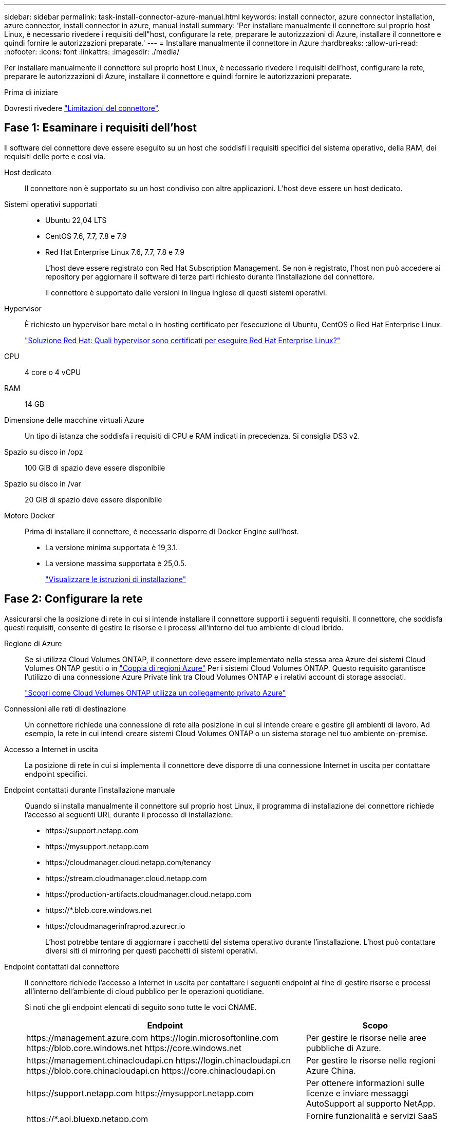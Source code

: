 ---
sidebar: sidebar 
permalink: task-install-connector-azure-manual.html 
keywords: install connector, azure connector installation, azure connector, install connector in azure, manual install 
summary: 'Per installare manualmente il connettore sul proprio host Linux, è necessario rivedere i requisiti dell"host, configurare la rete, preparare le autorizzazioni di Azure, installare il connettore e quindi fornire le autorizzazioni preparate.' 
---
= Installare manualmente il connettore in Azure
:hardbreaks:
:allow-uri-read: 
:nofooter: 
:icons: font
:linkattrs: 
:imagesdir: ./media/


[role="lead"]
Per installare manualmente il connettore sul proprio host Linux, è necessario rivedere i requisiti dell'host, configurare la rete, preparare le autorizzazioni di Azure, installare il connettore e quindi fornire le autorizzazioni preparate.

.Prima di iniziare
Dovresti rivedere link:reference-limitations.html["Limitazioni del connettore"].



== Fase 1: Esaminare i requisiti dell'host

Il software del connettore deve essere eseguito su un host che soddisfi i requisiti specifici del sistema operativo, della RAM, dei requisiti delle porte e così via.

Host dedicato:: Il connettore non è supportato su un host condiviso con altre applicazioni. L'host deve essere un host dedicato.
Sistemi operativi supportati::
+
--
* Ubuntu 22,04 LTS
* CentOS 7.6, 7.7, 7.8 e 7.9
* Red Hat Enterprise Linux 7.6, 7.7, 7.8 e 7.9
+
L'host deve essere registrato con Red Hat Subscription Management. Se non è registrato, l'host non può accedere ai repository per aggiornare il software di terze parti richiesto durante l'installazione del connettore.

+
Il connettore è supportato dalle versioni in lingua inglese di questi sistemi operativi.



--
Hypervisor:: È richiesto un hypervisor bare metal o in hosting certificato per l'esecuzione di Ubuntu, CentOS o Red Hat Enterprise Linux.
+
--
https://access.redhat.com/certified-hypervisors["Soluzione Red Hat: Quali hypervisor sono certificati per eseguire Red Hat Enterprise Linux?"^]

--
CPU:: 4 core o 4 vCPU
RAM:: 14 GB
Dimensione delle macchine virtuali Azure:: Un tipo di istanza che soddisfa i requisiti di CPU e RAM indicati in precedenza. Si consiglia DS3 v2.
Spazio su disco in /opz:: 100 GiB di spazio deve essere disponibile
Spazio su disco in /var:: 20 GiB di spazio deve essere disponibile
Motore Docker:: Prima di installare il connettore, è necessario disporre di Docker Engine sull'host.
+
--
* La versione minima supportata è 19,3.1.
* La versione massima supportata è 25,0.5.
+
https://docs.docker.com/engine/install/["Visualizzare le istruzioni di installazione"^]



--




== Fase 2: Configurare la rete

Assicurarsi che la posizione di rete in cui si intende installare il connettore supporti i seguenti requisiti. Il connettore, che soddisfa questi requisiti, consente di gestire le risorse e i processi all'interno del tuo ambiente di cloud ibrido.

Regione di Azure:: Se si utilizza Cloud Volumes ONTAP, il connettore deve essere implementato nella stessa area Azure dei sistemi Cloud Volumes ONTAP gestiti o in https://docs.microsoft.com/en-us/azure/availability-zones/cross-region-replication-azure#azure-cross-region-replication-pairings-for-all-geographies["Coppia di regioni Azure"^] Per i sistemi Cloud Volumes ONTAP. Questo requisito garantisce l'utilizzo di una connessione Azure Private link tra Cloud Volumes ONTAP e i relativi account di storage associati.
+
--
https://docs.netapp.com/us-en/bluexp-cloud-volumes-ontap/task-enabling-private-link.html["Scopri come Cloud Volumes ONTAP utilizza un collegamento privato Azure"^]

--


Connessioni alle reti di destinazione:: Un connettore richiede una connessione di rete alla posizione in cui si intende creare e gestire gli ambienti di lavoro. Ad esempio, la rete in cui intendi creare sistemi Cloud Volumes ONTAP o un sistema storage nel tuo ambiente on-premise.


Accesso a Internet in uscita:: La posizione di rete in cui si implementa il connettore deve disporre di una connessione Internet in uscita per contattare endpoint specifici.


Endpoint contattati durante l'installazione manuale:: Quando si installa manualmente il connettore sul proprio host Linux, il programma di installazione del connettore richiede l'accesso ai seguenti URL durante il processo di installazione:
+
--
* \https://support.netapp.com
* \https://mysupport.netapp.com
* \https://cloudmanager.cloud.netapp.com/tenancy
* \https://stream.cloudmanager.cloud.netapp.com
* \https://production-artifacts.cloudmanager.cloud.netapp.com
* \https://*.blob.core.windows.net
* \https://cloudmanagerinfraprod.azurecr.io
+
L'host potrebbe tentare di aggiornare i pacchetti del sistema operativo durante l'installazione. L'host può contattare diversi siti di mirroring per questi pacchetti di sistemi operativi.



--


Endpoint contattati dal connettore:: Il connettore richiede l'accesso a Internet in uscita per contattare i seguenti endpoint al fine di gestire risorse e processi all'interno dell'ambiente di cloud pubblico per le operazioni quotidiane.
+
--
Si noti che gli endpoint elencati di seguito sono tutte le voci CNAME.

[cols="2a,1a"]
|===
| Endpoint | Scopo 


 a| 
\https://management.azure.com
\https://login.microsoftonline.com
\https://blob.core.windows.net
\https://core.windows.net
 a| 
Per gestire le risorse nelle aree pubbliche di Azure.



 a| 
\https://management.chinacloudapi.cn
\https://login.chinacloudapi.cn
\https://blob.core.chinacloudapi.cn
\https://core.chinacloudapi.cn
 a| 
Per gestire le risorse nelle regioni Azure China.



 a| 
\https://support.netapp.com
\https://mysupport.netapp.com
 a| 
Per ottenere informazioni sulle licenze e inviare messaggi AutoSupport al supporto NetApp.



 a| 
\https://*.api.bluexp.netapp.com

\https://api.bluexp.netapp.com

\https://*.cloudmanager.cloud.netapp.com

\https://cloudmanager.cloud.netapp.com

\https://netapp-cloud-account.auth0.com
 a| 
Fornire funzionalità e servizi SaaS all'interno di BlueXP.

Tenere presente che il connettore sta contattando "cloudmanager.cloud.netapp.com", ma inizierà a contattare "api.bluexp.netapp.com" in una versione successiva.



 a| 
\https://*.blob.core.windows.net

\https://cloudmanagerinfraprod.azurecr.io
 a| 
Per aggiornare il connettore e i relativi componenti Docker.

|===
--


Server proxy:: Se l'organizzazione richiede la distribuzione di un server proxy per tutto il traffico Internet in uscita, ottenere le seguenti informazioni sul proxy HTTP o HTTPS. Queste informazioni devono essere fornite durante l'installazione.
+
--
* Indirizzo IP
* Credenziali
* Certificato HTTPS


BlueXP non supporta i server proxy trasparenti.

--


Porte:: Non c'è traffico in entrata verso il connettore, a meno che non venga avviato o se il connettore viene utilizzato come proxy per inviare messaggi AutoSupport da Cloud Volumes ONTAP al supporto NetApp.
+
--
* HTTP (80) e HTTPS (443) forniscono l'accesso all'interfaccia utente locale, che verrà utilizzata in rare circostanze.
* SSH (22) è necessario solo se è necessario connettersi all'host per la risoluzione dei problemi.
* Le connessioni in entrata sulla porta 3128 sono necessarie se si implementano sistemi Cloud Volumes ONTAP in una subnet in cui non è disponibile una connessione Internet in uscita.
+
Se i sistemi Cloud Volumes ONTAP non dispongono di una connessione a Internet in uscita per inviare messaggi AutoSupport, BlueXP configura automaticamente tali sistemi in modo che utilizzino un server proxy incluso nel connettore. L'unico requisito è garantire che il gruppo di sicurezza del connettore consenta le connessioni in entrata sulla porta 3128. Dopo aver implementato il connettore, aprire questa porta.



--


Enable NTP (attiva NTP):: Se stai pensando di utilizzare la classificazione BlueXP per analizzare le origini dati aziendali, dovresti attivare un servizio NTP (Network Time Protocol) sia sul sistema del connettore BlueXP che sul sistema di classificazione BlueXP in modo che l'ora venga sincronizzata tra i sistemi. https://docs.netapp.com/us-en/bluexp-classification/concept-cloud-compliance.html["Scopri di più sulla classificazione BlueXP"^]




== Passaggio 3: Impostare le autorizzazioni

Devi fornire le autorizzazioni di Azure a BlueXP tramite una delle seguenti opzioni:

* Opzione 1: Assegnare un ruolo personalizzato alla macchina virtuale Azure utilizzando un'identità gestita assegnata dal sistema.
* Opzione 2: Fornire a BlueXP le credenziali per un'entità del servizio Azure che dispone delle autorizzazioni necessarie.


Segui i passaggi per preparare le autorizzazioni per BlueXP.

[role="tabbed-block"]
====
.Ruolo personalizzato
--
Si noti che è possibile creare un ruolo personalizzato di Azure utilizzando il portale Azure, Azure PowerShell, Azure CLI o REST API. I passaggi seguenti mostrano come creare il ruolo utilizzando la CLI di Azure. Se si preferisce utilizzare un metodo diverso, fare riferimento a. https://learn.microsoft.com/en-us/azure/role-based-access-control/custom-roles#steps-to-create-a-custom-role["Documentazione di Azure"^]

.Fasi
. Se si prevede di installare manualmente il software sul proprio host, abilitare un'identità gestita assegnata dal sistema sulla macchina virtuale in modo da poter fornire le autorizzazioni Azure richieste attraverso un ruolo personalizzato.
+
https://learn.microsoft.com/en-us/azure/active-directory/managed-identities-azure-resources/qs-configure-portal-windows-vm["Documentazione di Microsoft Azure: Configurare le identità gestite per le risorse Azure su una macchina virtuale utilizzando il portale Azure"^]

. Copiare il contenuto di link:reference-permissions-azure.html["Autorizzazioni di ruolo personalizzate per il connettore"] E salvarli in un file JSON.
. Modificare il file JSON aggiungendo gli ID di abbonamento Azure all'ambito assegnabile.
+
Aggiungere l'ID per ogni abbonamento Azure che si desidera utilizzare con BlueXP.

+
*Esempio*

+
[source, json]
----
"AssignableScopes": [
"/subscriptions/d333af45-0d07-4154-943d-c25fbzzzzzzz",
"/subscriptions/54b91999-b3e6-4599-908e-416e0zzzzzzz",
"/subscriptions/398e471c-3b42-4ae7-9b59-ce5bbzzzzzzz"
----
. Utilizzare il file JSON per creare un ruolo personalizzato in Azure.
+
I passaggi seguenti descrivono come creare il ruolo utilizzando Bash in Azure Cloud Shell.

+
.. Inizio https://docs.microsoft.com/en-us/azure/cloud-shell/overview["Azure Cloud Shell"^] E scegliere l'ambiente Bash.
.. Caricare il file JSON.
+
image:screenshot_azure_shell_upload.png["Schermata di Azure Cloud Shell in cui è possibile scegliere l'opzione per caricare un file."]

.. Utilizzare la CLI di Azure per creare il ruolo personalizzato:
+
[source, azurecli]
----
az role definition create --role-definition Connector_Policy.json
----




.Risultato
A questo punto, dovrebbe essere disponibile un ruolo personalizzato denominato BlueXP Operator che è possibile assegnare alla macchina virtuale Connector.

--
.Principale del servizio
--
Creare e configurare un'entità di servizio in Microsoft Entra ID e ottenere le credenziali di Azure necessarie per BlueXP.

.Creare un'applicazione Microsoft Entra per il controllo degli accessi basato sui ruoli
. Assicurarsi di disporre delle autorizzazioni in Azure per creare un'applicazione Active Directory e assegnarla a un ruolo.
+
Per ulteriori informazioni, fare riferimento a. https://docs.microsoft.com/en-us/azure/active-directory/develop/howto-create-service-principal-portal#required-permissions/["Documentazione di Microsoft Azure: Autorizzazioni richieste"^]

. Dal portale di Azure, aprire il servizio *Microsoft Entra ID*.
+
image:screenshot_azure_ad.png["Mostra il servizio Active Directory in Microsoft Azure."]

. Nel menu, selezionare *App Registrations*.
. Selezionare *Nuova registrazione*.
. Specificare i dettagli dell'applicazione:
+
** *Nome*: Immettere un nome per l'applicazione.
** *Tipo di account*: Selezionare un tipo di account (qualsiasi sarà compatibile con BlueXP).
** *Reindirizza URI*: Questo campo può essere lasciato vuoto.


. Selezionare *Registra*.
+
Hai creato l'applicazione ad e il service principal.



.Assegnare l'applicazione a un ruolo
. Creare un ruolo personalizzato:
+
Si noti che è possibile creare un ruolo personalizzato di Azure utilizzando il portale Azure, Azure PowerShell, Azure CLI o REST API. I passaggi seguenti mostrano come creare il ruolo utilizzando la CLI di Azure. Se si preferisce utilizzare un metodo diverso, fare riferimento a. https://learn.microsoft.com/en-us/azure/role-based-access-control/custom-roles#steps-to-create-a-custom-role["Documentazione di Azure"^]

+
.. Copiare il contenuto di link:reference-permissions-azure.html["Autorizzazioni di ruolo personalizzate per il connettore"] E salvarli in un file JSON.
.. Modificare il file JSON aggiungendo gli ID di abbonamento Azure all'ambito assegnabile.
+
È necessario aggiungere l'ID per ogni abbonamento Azure da cui gli utenti creeranno i sistemi Cloud Volumes ONTAP.

+
*Esempio*

+
[source, json]
----
"AssignableScopes": [
"/subscriptions/d333af45-0d07-4154-943d-c25fbzzzzzzz",
"/subscriptions/54b91999-b3e6-4599-908e-416e0zzzzzzz",
"/subscriptions/398e471c-3b42-4ae7-9b59-ce5bbzzzzzzz"
----
.. Utilizzare il file JSON per creare un ruolo personalizzato in Azure.
+
I passaggi seguenti descrivono come creare il ruolo utilizzando Bash in Azure Cloud Shell.

+
*** Inizio https://docs.microsoft.com/en-us/azure/cloud-shell/overview["Azure Cloud Shell"^] E scegliere l'ambiente Bash.
*** Caricare il file JSON.
+
image:screenshot_azure_shell_upload.png["Schermata di Azure Cloud Shell in cui è possibile scegliere l'opzione per caricare un file."]

*** Utilizzare la CLI di Azure per creare il ruolo personalizzato:
+
[source, azurecli]
----
az role definition create --role-definition Connector_Policy.json
----
+
A questo punto, dovrebbe essere disponibile un ruolo personalizzato denominato BlueXP Operator che è possibile assegnare alla macchina virtuale Connector.





. Assegnare l'applicazione al ruolo:
+
.. Dal portale Azure, aprire il servizio *Subscriptions*.
.. Selezionare l'abbonamento.
.. Selezionare *controllo di accesso (IAM) > Aggiungi > Aggiungi assegnazione ruolo*.
.. Nella scheda *ruolo*, selezionare il ruolo *operatore BlueXP* e selezionare *Avanti*.
.. Nella scheda *membri*, completare la seguente procedura:
+
*** Mantieni selezionata l'opzione *User, group o service principal*.
*** Seleziona *Seleziona membri*.
+
image:screenshot-azure-service-principal-role.png["Schermata del portale Azure che mostra la scheda membri quando si aggiunge un ruolo a un'applicazione."]

*** Cercare il nome dell'applicazione.
+
Ecco un esempio:

+
image:screenshot_azure_service_principal_role.png["Schermata del portale Azure che mostra il modulo Add role assignment nel portale Azure."]

*** Selezionare l'applicazione e selezionare *Seleziona*.
*** Selezionare *Avanti*.


.. Selezionare *Rivedi + assegna*.
+
L'entità del servizio dispone ora delle autorizzazioni Azure necessarie per implementare il connettore.

+
Se si desidera implementare Cloud Volumes ONTAP da più sottoscrizioni Azure, è necessario associare l'entità del servizio a ciascuna di queste sottoscrizioni. BlueXP consente di selezionare l'abbonamento che si desidera utilizzare durante l'implementazione di Cloud Volumes ONTAP.





.Aggiungere le autorizzazioni API per la gestione dei servizi Windows Azure
. Nel servizio *Microsoft Entra ID*, selezionare *registrazioni app* e selezionare l'applicazione.
. Selezionare *API permissions > Add a permission* (autorizzazioni API > Aggiungi autorizzazione).
. In *Microsoft API*, selezionare *Azure Service Management*.
+
image:screenshot_azure_service_mgmt_apis.gif["Una schermata del portale Azure che mostra le autorizzazioni API di Azure Service Management."]

. Selezionare *Access Azure Service Management as organization users* (accesso a Azure Service Management come utenti dell'organizzazione), quindi selezionare *Add permissions* (Aggiungi autorizzazioni).
+
image:screenshot_azure_service_mgmt_apis_add.gif["Una schermata del portale Azure che mostra l'aggiunta delle API di gestione dei servizi Azure."]



.Ottenere l'ID dell'applicazione e l'ID della directory per l'applicazione
. Nel servizio *Microsoft Entra ID*, selezionare *registrazioni app* e selezionare l'applicazione.
. Copiare *Application (client) ID* e *Directory (tenant) ID*.
+
image:screenshot_azure_app_ids.gif["Una schermata che mostra l'ID dell'applicazione (client) e l'ID della directory (tenant) per un'applicazione in Microsoft Entra IDy."]

+
Quando si aggiunge l'account Azure a BlueXP, è necessario fornire l'ID dell'applicazione (client) e l'ID della directory (tenant) per l'applicazione. BlueXP utilizza gli ID per effettuare l'accesso a livello di programmazione.



.Creare un client segreto
. Aprire il servizio *Microsoft Entra ID*.
. Selezionare *App Registrations* e selezionare l'applicazione.
. Selezionare *certificati e segreti > nuovo segreto client*.
. Fornire una descrizione del segreto e una durata.
. Selezionare *Aggiungi*.
. Copiare il valore del client secret.
+
image:screenshot_azure_client_secret.gif["Uno screenshot del portale di Azure che mostra un segreto client per l'entità del servizio Microsoft Entra."]

+
A questo punto, si dispone di una chiave segreta del client che BlueXP può utilizzare per eseguire l'autenticazione con Microsoft Entra ID.



.Risultato
L'entità del servizio è ora impostata e l'ID dell'applicazione (client), l'ID della directory (tenant) e il valore del client secret dovrebbero essere stati copiati. Quando si aggiunge un account Azure, è necessario inserire queste informazioni in BlueXP.

--
====


== Fase 4: Installare il connettore

Una volta completati i prerequisiti, è possibile installare manualmente il software sul proprio host Linux.

.Prima di iniziare
Dovresti disporre di quanto segue:

* Privilegi root per installare il connettore.
* Dettagli su un server proxy, se è richiesto un proxy per l'accesso a Internet dal connettore.
+
È possibile configurare un server proxy dopo l'installazione, ma per farlo è necessario riavviare il connettore.

+
BlueXP non supporta i server proxy trasparenti.

* Un certificato firmato dalla CA, se il server proxy utilizza HTTPS o se il proxy è un proxy di intercettazione.
* Un'identità gestita abilitata sulla macchina virtuale in Azure in modo da poter fornire le autorizzazioni Azure richieste attraverso un ruolo personalizzato.
+
https://learn.microsoft.com/en-us/azure/active-directory/managed-identities-azure-resources/qs-configure-portal-windows-vm["Documentazione di Microsoft Azure: Configurare le identità gestite per le risorse Azure su una macchina virtuale utilizzando il portale Azure"^]



.A proposito di questa attività
Il programma di installazione disponibile sul NetApp Support Site potrebbe essere una versione precedente. Dopo l'installazione, il connettore si aggiorna automaticamente se è disponibile una nuova versione.

.Fasi
. Verificare che docker sia attivato e in esecuzione.
+
[source, cli]
----
sudo systemctl enable docker && sudo systemctl start docker
----
. Se le variabili di sistema _http_proxy_ o _https_proxy_ sono impostate sull'host, rimuoverle:
+
[source, cli]
----
unset http_proxy
unset https_proxy
----
+
Se non si rimuovono queste variabili di sistema, l'installazione avrà esito negativo.

. Scaricare il software del connettore da https://mysupport.netapp.com/site/products/all/details/cloud-manager/downloads-tab["Sito di supporto NetApp"^], Quindi copiarlo sull'host Linux.
+
È necessario scaricare il programma di installazione del connettore "online" da utilizzare nella rete o nel cloud. Un programma di installazione "offline" separato è disponibile per il connettore, ma è supportato solo con le implementazioni in modalità privata.

. Assegnare le autorizzazioni per eseguire lo script.
+
[source, cli]
----
chmod +x BlueXP-Connector-Cloud-<version>
----
+
Dove <version> è la versione del connettore scaricato.

. Eseguire lo script di installazione.
+
[source, cli]
----
 ./BlueXP-Connector-Cloud-<version> --proxy <HTTP or HTTPS proxy server> --cacert <path and file name of a CA-signed certificate>
----
+
I parametri --proxy e --cakert sono facoltativi. Se si dispone di un server proxy, è necessario immettere i parametri come mostrato. Il programma di installazione non richiede di fornire informazioni su un proxy.

+
Ecco un esempio del comando che utilizza entrambi i parametri facoltativi:

+
[source, cli]
----
 ./BlueXP-Connector-Cloud-v3.9.38 --proxy https://user:password@10.0.0.30:8080/ --cacert /tmp/cacert/certificate.cer
----
+
--proxy configura il connettore per l'utilizzo di un server proxy HTTP o HTTPS utilizzando uno dei seguenti formati:

+
** \http://address:port
** \http://user-name:password@address:port
** \http://domain-name%92user-name:password@address:port
** \https://address:port
** \https://user-name:password@address:port
** \https://domain-name%92user-name:password@address:port
+
Tenere presente quanto segue:

+
*** L'utente può essere un utente locale o un utente di dominio.
*** Per un utente di dominio, è necessario utilizzare il codice ASCII per \ come illustrato sopra.
*** BlueXP non supporta password che includono il carattere @.




+
--cakert specifica un certificato firmato da CA da utilizzare per l'accesso HTTPS tra il connettore e il server proxy. Questo parametro è necessario solo se si specifica un server proxy HTTPS o se il proxy è un proxy di intercettazione.

. Attendere il completamento dell'installazione.
+
Al termine dell'installazione, il servizio di connessione (occm) viene riavviato due volte se si specifica un server proxy.

. Aprire un browser Web da un host connesso alla macchina virtuale Connector e immettere il seguente URL:
+
https://_ipaddress_[]

. Dopo aver effettuato l'accesso, configurare il connettore:
+
.. Specificare l'account BlueXP da associare al connettore.
.. Immettere un nome per il sistema.
.. In *stai eseguendo in un ambiente protetto?* Mantieni disattivata la modalità limitata.
+
La modalità limitata deve essere disattivata perché questa procedura descrive come utilizzare BlueXP in modalità standard. Attivare la modalità limitata solo se si dispone di un ambiente sicuro e si desidera disconnettere questo account dai servizi di back-end BlueXP. In tal caso, link:task-quick-start-restricted-mode.html["Segui i passaggi per iniziare a utilizzare BlueXP in modalità limitata"].

.. Selezionare *Let's start*.




.Risultato
Il connettore è ora installato e configurato con l'account BlueXP.

Se disponi di storage Azure Blob nella stessa iscrizione di Azure in cui hai creato il connettore, visualizzerai automaticamente un ambiente di lavoro dello storage di Azure Blob su BlueXP Canvas. https://docs.netapp.com/us-en/bluexp-blob-storage/index.html["Scopri come gestire lo storage BLOB di Azure da BlueXP"^]



== Fase 5: Fornire le autorizzazioni ad BlueXP

Una volta installato il connettore, devi fornire ad BlueXP le autorizzazioni di Azure precedentemente configurate. La fornitura delle autorizzazioni consente a BlueXP di gestire l'infrastruttura di dati e storage in Azure.

[role="tabbed-block"]
====
.Ruolo personalizzato
--
Accedere al portale Azure e assegnare il ruolo personalizzato Azure alla macchina virtuale Connector per una o più sottoscrizioni.

.Fasi
. Dal portale Azure, aprire il servizio *Subscriptions* e selezionare l'abbonamento.
+
È importante assegnare il ruolo dal servizio *Sottoscrizioni* perché questo specifica l'ambito dell'assegnazione del ruolo al livello di sottoscrizione. L'oggetto _scope_ definisce l'insieme di risorse a cui si applica l'accesso. Se specifichi un ambito a un livello diverso (ad esempio, a livello di macchina virtuale), la tua capacità di completare azioni da BlueXP sarà interessata.

+
https://learn.microsoft.com/en-us/azure/role-based-access-control/scope-overview["Documentazione Microsoft Azure: Comprensione dell'ambito per i role-based access control Azure"^]

. Selezionare *Access Control (IAM)* > *Add* > *Add role assignment*.
. Nella scheda *ruolo*, selezionare il ruolo *operatore BlueXP* e selezionare *Avanti*.
+

NOTE: BlueXP Operator è il nome predefinito fornito nel criterio BlueXP. Se si sceglie un nome diverso per il ruolo, selezionare il nome desiderato.

. Nella scheda *membri*, completare la seguente procedura:
+
.. Assegnare l'accesso a un'identità * gestita.
.. Selezionare *Seleziona membri*, selezionare l'abbonamento in cui è stata creata la macchina virtuale del connettore, in *identità gestita*, scegliere *macchina virtuale*, quindi selezionare la macchina virtuale del connettore.
.. Selezionare *Seleziona*.
.. Selezionare *Avanti*.
.. Selezionare *Rivedi + assegna*.
.. Se si desidera gestire le risorse in abbonamenti Azure aggiuntivi, passare a tale abbonamento e ripetere la procedura.




.Risultato
BlueXP dispone ora delle autorizzazioni necessarie per eseguire azioni in Azure per conto dell'utente.

.Quali sono le prossime novità?
Accedere alla https://console.bluexp.netapp.com["Console BlueXP"^] Per iniziare a utilizzare il connettore con BlueXP.

--
.Principale del servizio
--
.Fasi
. Nella parte superiore destra della console BlueXP, selezionare l'icona Impostazioni e selezionare *credenziali*.
+
image:screenshot_settings_icon.gif["Una schermata che mostra l'icona Settings (Impostazioni) in alto a destra della console BlueXP."]

. Selezionare *Aggiungi credenziali* e seguire la procedura guidata.
+
.. *Credentials Location*: Selezionare *Microsoft Azure > Connector*.
.. *Definisci credenziali*: Immettere le informazioni sull'entità del servizio Microsoft Entra che concede le autorizzazioni richieste:
+
*** ID dell'applicazione (client)
*** ID directory (tenant)
*** Segreto del client


.. *Marketplace Subscription*: Consente di associare un abbonamento Marketplace a queste credenziali sottoscrivendo ora o selezionando un abbonamento esistente.
.. *Revisione*: Confermare i dettagli relativi alle nuove credenziali e selezionare *Aggiungi*.




.Risultato
BlueXP dispone ora delle autorizzazioni necessarie per eseguire azioni in Azure per conto dell'utente.

--
====